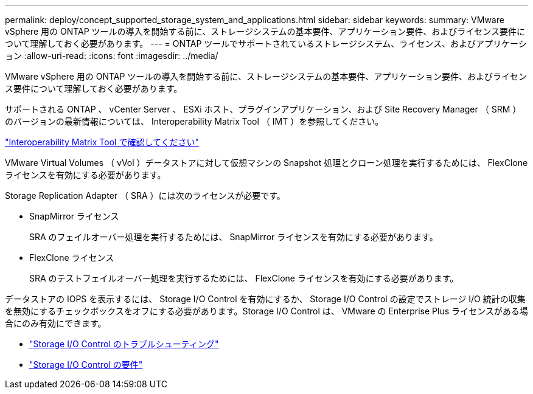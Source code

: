 ---
permalink: deploy/concept_supported_storage_system_and_applications.html 
sidebar: sidebar 
keywords:  
summary: VMware vSphere 用の ONTAP ツールの導入を開始する前に、ストレージシステムの基本要件、アプリケーション要件、およびライセンス要件について理解しておく必要があります。 
---
= ONTAP ツールでサポートされているストレージシステム、ライセンス、およびアプリケーション
:allow-uri-read: 
:icons: font
:imagesdir: ../media/


[role="lead"]
VMware vSphere 用の ONTAP ツールの導入を開始する前に、ストレージシステムの基本要件、アプリケーション要件、およびライセンス要件について理解しておく必要があります。

サポートされる ONTAP 、 vCenter Server 、 ESXi ホスト、プラグインアプリケーション、および Site Recovery Manager （ SRM ）のバージョンの最新情報については、 Interoperability Matrix Tool （ IMT ）を参照してください。

https://imt.netapp.com/matrix/imt.jsp?components=99343;&solution=1777&isHWU&src=IMT["Interoperability Matrix Tool で確認してください"]

VMware Virtual Volumes （ vVol ）データストアに対して仮想マシンの Snapshot 処理とクローン処理を実行するためには、 FlexClone ライセンスを有効にする必要があります。

Storage Replication Adapter （ SRA ）には次のライセンスが必要です。

* SnapMirror ライセンス
+
SRA のフェイルオーバー処理を実行するためには、 SnapMirror ライセンスを有効にする必要があります。

* FlexClone ライセンス
+
SRA のテストフェイルオーバー処理を実行するためには、 FlexClone ライセンスを有効にする必要があります。



データストアの IOPS を表示するには、 Storage I/O Control を有効にするか、 Storage I/O Control の設定でストレージ I/O 統計の収集を無効にするチェックボックスをオフにする必要があります。Storage I/O Control は、 VMware の Enterprise Plus ライセンスがある場合にのみ有効にできます。

* https://kb.vmware.com/s/article/1022091["Storage I/O Control のトラブルシューティング"]
* https://docs.vmware.com/en/VMware-vSphere/6.5/com.vmware.vsphere.resmgmt.doc/GUID-37CC0E44-7BC7-479C-81DC-FFFC21C1C4E3.html["Storage I/O Control の要件"]

